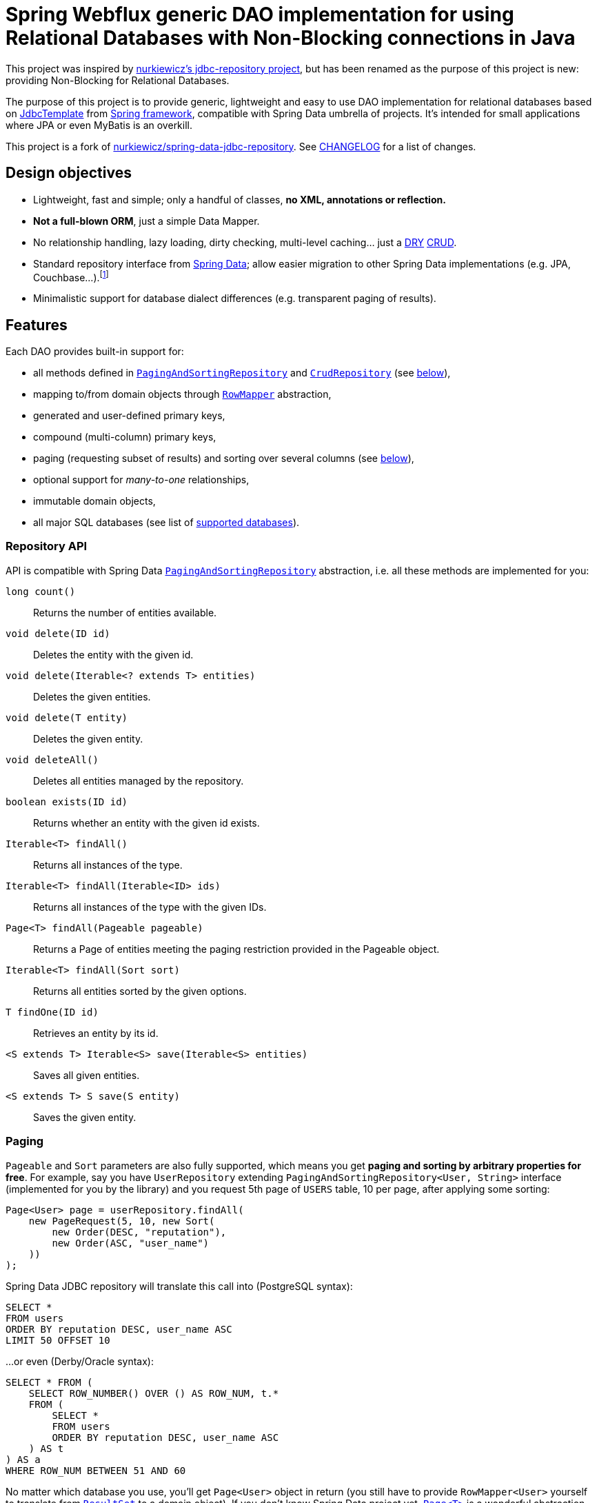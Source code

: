 = Spring Webflux generic DAO implementation for using Relational Databases with Non-Blocking connections in Java
:source-language: java
// Project meta
:name: spring-data-jdbc-repository
:version: 0.5.0
:group-id: cz.jirutka.spring
:artifact-id: {name}
:gh-name: jirutka/{name}
:gh-branch: master
:appveyor-id: n3x2wog0vys5bgl0
:codacy-id: f44c7cac230b469793750a6899e286d6
// URIs
:src-base: link:src/main/java/cz/jirutka/spring/data/jdbc
:src-test-base: link:src/test/groovy/cz/jirutka/spring/data/jdbc
:src-fixtures-base: link:src/test/java/cz/jirutka/spring/data/jdbc/fixtures
:spring-jdoc-uri: https://docs.spring.io/spring/docs/current/javadoc-api/org/springframework
:spring-data-jdoc-uri: https://docs.spring.io/spring-data/data-commons/docs/current/api/org/springframework/data
:javase-jdoc-uri: https://docs.oracle.com/javase/7/docs/api/java

ifdef::env-github[]
image:https://travis-ci.org/{gh-name}.svg?branch={gh-branch}["Build Status", link="https://travis-ci.org/{gh-name}"]
image:https://ci.appveyor.com/api/projects/status/{appveyor-id}/branch/{gh-branch}?svg=true["Build status (Windows)", link="https://ci.appveyor.com/project/{gh-name}/branch/{gh-branch}"]
image:https://api.codacy.com/project/badge/grade/{codacy-id}["Codacy code quality", link="https://www.codacy.com/app/{gh-name}"]
image:https://maven-badges.herokuapp.com/maven-central/{group-id}/{artifact-id}/badge.svg[Maven Central, link="https://maven-badges.herokuapp.com/maven-central/{group-id}/{artifact-id}"]
endif::env-github[]

This project was inspired by https://github.com/nurkiewicz/spring-data-jdbc-repository[nurkiewicz's jdbc-repository project], but has been renamed as the purpose of this project is new: providing Non-Blocking for Relational Databases.

The purpose of this project is to provide generic, lightweight and easy to use DAO implementation for relational databases based on {spring-jdoc-uri}/jdbc/core/JdbcTemplate.html[JdbcTemplate] from https://projects.spring.io/spring-framework[Spring framework], compatible with Spring Data umbrella of projects.
It’s intended for small applications where JPA or even MyBatis is an overkill.

This project is a fork of https://github.com/nurkiewicz/spring-data-jdbc-repository[nurkiewicz/spring-data-jdbc-repository].
See link:CHANGELOG.adoc[CHANGELOG] for a list of changes.


== Design objectives

* Lightweight, fast and simple; only a handful of classes, *no XML, annotations or reflection.*
* *Not a full-blown ORM*, just a simple Data Mapper.
* No relationship handling, lazy loading, dirty checking, multi-level caching… just a https://en.wikipedia.org/wiki/Don't_repeat_yourself[DRY] https://en.wikipedia.org/wiki/Create,_read,_update_and_delete[CRUD].
* Standard repository interface from https://projects.spring.io/spring-data[Spring Data]; allow easier migration to other Spring Data implementations (e.g. JPA, Couchbase…).footnote:[Since your code will rely only on interfaces from Spring Data Commons umbrella project you are free to switch from `JdbcRepository` implementation (from this project) to `JpaRepository`, `GemfireRepository`, `GraphRepository`… see https://projects.spring.io/spring-data[Spring Data webpage]. They all implement the same common API. Of course don’t expect that switching from JDBC to e.g. JPA will be as simple as switching imported JAR dependencies – but at least you minimize the impact by using same DAO API.]
* Minimalistic support for database dialect differences (e.g. transparent paging of results).


== Features

Each DAO provides built-in support for:

* all methods defined in {spring-data-jdoc-uri}/repository/PagingAndSortingRepository.html[`PagingAndSortingRepository`] and {spring-data-jdoc-uri}/repository/CrudRepository.html[`CrudRepository`] (see <<Repository API, below>>),
* mapping to/from domain objects through {spring-jdoc-uri}/jdbc/core/RowMapper.html[`RowMapper`] abstraction,
* generated and user-defined primary keys,
* compound (multi-column) primary keys,
* paging (requesting subset of results) and sorting over several columns (see <<Paging, below>>),
* optional support for _many-to-one_ relationships,
* immutable domain objects,
* all major SQL databases (see list of <<Supported databases, supported databases>>).


=== Repository API

API is compatible with Spring Data {spring-data-jdoc-uri}/repository/PagingAndSortingRepository.html[`PagingAndSortingRepository`] abstraction, i.e. all these methods are implemented for you:

`long count()`::
  Returns the number of entities available.
`void delete(ID id)`::
  Deletes the entity with the given id.
`void delete(Iterable<? extends T> entities)`::
  Deletes the given entities.
`void delete(T entity)`::
  Deletes the given entity.
`void deleteAll()`::
  Deletes all entities managed by the repository.
`boolean exists(ID id)`::
  Returns whether an entity with the given id exists.
`Iterable<T> findAll()`::
  Returns all instances of the type.
`Iterable<T> findAll(Iterable<ID> ids)`::
  Returns all instances of the type with the given IDs.
`Page<T> findAll(Pageable pageable)`::
  Returns a Page of entities meeting the paging restriction provided in the Pageable object.
`Iterable<T> findAll(Sort sort)`::
  Returns all entities sorted by the given options.
`T findOne(ID id)`::
  Retrieves an entity by its id.
`<S extends T> Iterable<S> save(Iterable<S> entities)`::
  Saves all given entities.
`<S extends T> S save(S entity)`::
  Saves the given entity.


=== Paging

`Pageable` and `Sort` parameters are also fully supported, which means you get *paging and sorting by arbitrary properties for free*.
For example, say you have `UserRepository` extending `PagingAndSortingRepository<User, String>` interface (implemented for you by the library) and you request 5th page of `USERS` table, 10 per page, after applying some sorting:

[source]
----
Page<User> page = userRepository.findAll(
    new PageRequest(5, 10, new Sort(
        new Order(DESC, "reputation"),
        new Order(ASC, "user_name")
    ))
);
----

Spring Data JDBC repository will translate this call into (PostgreSQL syntax):

[source, sql]
----
SELECT *
FROM users
ORDER BY reputation DESC, user_name ASC
LIMIT 50 OFFSET 10
----

…or even (Derby/Oracle syntax):

[source, sql]
----
SELECT * FROM (
    SELECT ROW_NUMBER() OVER () AS ROW_NUM, t.*
    FROM (
        SELECT *
        FROM users
        ORDER BY reputation DESC, user_name ASC
    ) AS t
) AS a
WHERE ROW_NUM BETWEEN 51 AND 60
----

No matter which database you use, you’ll get `Page<User>` object in return (you still have to provide `RowMapper<User>` yourself to translate from {javase-jdoc-uri}/sql/ResultSet.html[`ResultSet`] to a domain object).
If you don’t know Spring Data project yet, {spring-data-jdoc-uri}/domain/Page.html[`Page<T>`] is a wonderful abstraction, not only encapsulating `List<T>`, but also providing metadata such as total number of records, on which page we currently are etc.


=== Supported databases

* http://www.postgresql.org[PostgreSQL]
* https://db.apache.org/derby[Apache Derby]
* http://www.h2database.com[H2]
* http://hsqldb.org[HSQLDB]
* https://mariadb.org[MariaDB]
* https://www.microsoft.com/en-us/server-cloud/products/sql-server[MS SQL Server] 2008+
* https://www.mysql.com[MySQL]
* https://www.oracle.com/database[Oracle Database] 11g+ (9i+ should work too)
* …and most likely many others

All of these databases are continuously tested on AppVeyor (MS SQL) and Travis CI (all others).
The test suite consists of over 60 distinct tests.


== Getting started

For more examples and working code don’t forget to examine {src-test-base}[project tests].

In order to start your project must have `DataSource` bean present and transaction management enabled.
Here is a minimal configuration for PostgreSQL with https://github.com/brettwooldridge/HikariCP[HikariCP] connection pool:

[source]
----
@EnableTransactionManagement
@Configuration
public class MinimalConfig {

    @Bean
    public PlatformTransactionManager transactionManager() {
        return new DataSourceTransactionManager(dataSource());
    }

    @Bean(destroyMethod = "shutdown")
    public DataSource dataSource() {
        Properties props = new Properties();
        props.setProperty("dataSourceClassName", "org.postgresql.ds.PGSimpleDataSource");
        props.setProperty("dataSource.user", "test");
        props.setProperty("dataSource.password", "test");
        props.setProperty("dataSource.databaseName", "mydb");

        return new HikariDataSource(new HikariConfig(props));
    }
}
----

=== Entity with auto-generated key

Say you have a following database table with auto-generated key (PostgreSQL syntax):

[source, sql]
----
CREATE TABLE comments (
    id            serial PRIMARY KEY,
    user_name     text,
    contents      text,
    created_time  timestamp NOT NULL
);
----

First you need to create domain object `User` mapping to that table (just like in any other ORM or Data Mapper):

[source]
----
public class Comment implements Persistable<Integer> {

    private Integer id;
    private String userName;
    private String contents;
    private Date createdTime;

    @Override
    public Integer getId() {
        return id;
    }

    @Override
    public boolean isNew() {
        return id == null;
    }

    // constructors / getters / setters / ...
}
----

Apart from standard Java boilerplate you should notice implementing {spring-data-jdoc-uri}/domain/Persistable.html[`Persistable<Integer>`] where `Integer` is the type of primary key.
`Persistable<T>` is an interface coming from Spring Data project and it’s the only requirement we place on your domain object.

Finally we are ready to create our {src-fixtures-base}/CommentRepository.java[`CommentRepository`] DAO:

[source]
----
@Repository
public class CommentRepository extends JdbcRepository<Comment, Integer> {

    public static final RowMapper<Comment> ROW_MAPPER = // see below

    public static final RowUnmapper<Comment> ROW_UNMAPPER = // see below

    public CommentRepository() {
        super(ROW_MAPPER, ROW_UNMAPPER, "comments");
    }

    @Override
    protected <S extends Comment> S postCreate(S entity, Number generatedId) {
        entity.setId(generatedId.intValue());
        return entity;
    }
}
----

First of all we use {spring-jdoc-uri}/stereotype/Repository.html[`@Repository`] annotation to mark DAO bean.
It enables persistence exception translation.
Also such annotated beans are discovered by classpath scanning.

As you can see we extend `JdbcRepository<Comment, Integer>` which is the central class of this library, providing implementations of all `PagingAndSortingRepository` methods.
Its constructor has three required dependencies: `RowMapper`, {src-base}/RowUnmapper.java[`RowUnmapper`] and table name.
You may also provide ID column name, otherwise default `id` is used.

If you ever used `JdbcTemplate` from Spring, you should be familiar with {spring-jdoc-uri}/jdbc/core/RowMapper.html[`RowMapper`] interface.
We need to somehow extract columns from `ResultSet` into an object.
After all we don’t want to work with raw JDBC results.
It’s quite straightforward:

[source]
----
public static final RowMapper<Comment> ROW_MAPPER = new RowMapper<Comment>() {

    public Comment mapRow(ResultSet rs, int rowNum) throws SQLException {
        return new Comment(
            rs.getInt("id"),
            rs.getString("user_name"),
            rs.getString("contents"),
            rs.getTimestamp("created_time")
        );
    }
};
----

`RowUnmapper` comes from this library and it’s essentially the opposite of `RowMapper`: takes an object and turns it into a `Map`.
This map is later used by the library to construct SQL `CREATE`/`UPDATE` queries:

[source]
----
private static final RowUnmapper<Comment> ROW_UNMAPPER = new RowUnmapper<Comment>() {

    public Map<String, Object> mapColumns(Comment comment) {
        Map<String, Object> row = new LinkedHashMap<String, Object>();
        row.put("id", comment.getId());
        row.put("user_name", comment.getUserName());
        row.put("contents", comment.getContents());
        row.put("created_time", new Timestamp(comment.getCreatedTime().getTime()));
        return row;
    }
};
----

If you never update your database table (just reading some reference data inserted elsewhere) you may skip `RowUnmapper` parameter or use {src-base}/MissingRowUnmapper.java[`MissingRowUnmapper`].

Last piece of the puzzle is the `postCreate()` callback method which is called after an object was inserted.
You can use it to retrieve generated primary key and update your domain object (or return new one if your domain objects are immutable).
If you don’t need it, just don’t override `postCreate()`.

Check out {src-test-base}/JdbcRepositoryGeneratedKeyIT.java[`JdbcRepositoryGeneratedKeyIT`] for a working code based on this example.

****
By now you might have a feeling that, compared to JPA or Hibernate, there is quite a lot of manual work.
However various JPA implementations and other ORM frameworks are notoriously known for introducing significant overhead and manifesting some learning curve.
This tiny library intentionally leaves some responsibilities to the user in order to avoid complex mappings, reflection, annotations… all the implicitness that is not always desired.

This project is not intending to replace mature and stable ORM frameworks.
Instead it tries to fill in a niche between raw JDBC and ORM where simplicity and low overhead are key features.
****


=== Entity with manually assigned key

In this example we’ll see how entities with user-defined primary keys are handled.
Let’s start from database model:

[source, sql]
----
CREATE TABLE users (
    user_name      text PRIMARY KEY,
    date_of_birth  timestamp NOT NULL,
    enabled        boolean NOT NULL
);
----

…and `User` domain model:

[source]
----
public class User implements Persistable<String> {

    private transient boolean persisted;

    private String userName;
    private Date dateOfBirth;
    private boolean enabled;

    @Override
    public String getId() {
        return userName;
    }

    @Override
    public boolean isNew() {
        return !persisted;
    }

    public void setPersisted(boolean persisted) {
        this.persisted = persisted;
    }

    // constructors / getters / setters / ...
}
----

Notice that special `persisted` transient flag was added.
Contract of {spring-data-jdoc-uri}/repository/CrudRepository.html#save(S)[`CrudRepository.save()`] from Spring Data project requires that an entity knows whether it was already saved or not (`isNew()`) method – there are no separate `create()` and `update()` methods.
Implementing `isNew()` is simple for auto-generated keys (see `Comment` above) but in this case we need an extra transient field.
If you hate this workaround and you only insert data and never update, you’ll get away with return `true` all the time from `isNew()`.

And finally our DAO, {src-fixtures-base}/UserRepository.java[`UserRepository`] bean:

[source]
----
@Repository
public class UserRepository extends JdbcRepository<User, String> {

    public static final RowMapper<User> ROW_MAPPER = //...

    public static final RowUnmapper<User> ROW_UNMAPPER = //...

    public UserRepository() {
        super(ROW_MAPPER, ROW_UNMAPPER, "USERS", "user_name");
    }

    @Override
    protected <S extends User> S postUpdate(S entity) {
        entity.setPersisted(true);
        return entity;
    }

    @Override
    protected <S extends User> S postCreate(S entity, Number generatedId) {
        entity.setPersisted(true);
        return entity;
    }
}
----

The `users` and `user_name` parameters designate table name and primary key column name.
I’ll leave the details of mapper and unmapper (see {src-fixtures-base}/UserRepository.java[source code]).
But please notice `postUpdate()` and `postCreate()` methods.
They ensure that once object was persisted, `persisted` flag is set so that subsequent calls to `save()` will update existing entity rather than trying to reinsert it.

Check out {src-test-base}/JdbcRepositoryManualKeyIT.java[`JdbcRepositoryManualKeyIT`] for a working code based on this example.


=== Compound primary key

We also support compound primary keys (primary keys consisting of several columns).
Take this table as an example:

[source, sql]
----
CREATE TABLE boarding_pass (
    flight_no   varchar(8) NOT NULL,
    seq_no      integer NOT NULL,
    passenger   text,
    seat        char(3),
    PRIMARY KEY (flight_no, seq_no)
);
----

I would like you to notice the type of primary key in `Persistable<T>`:

[source]
----
public class BoardingPass implements Persistable<Object[]> {

    private transient boolean persisted;

    private String flightNo;
    private int seqNo;
    private String passenger;
    private String seat;

    @Override
    public Object[] getId() {
        return pk(flightNo, seqNo);
    }

    @Override
    public boolean isNew() {
        return !persisted;
    }

    // constructors / getters / setters / ...
}
----

Unfortunately library does not support small, immutable value classes encapsulating all ID values in one object (like JPA does with http://docs.oracle.com/javaee/6/api/javax/persistence/IdClass.html[`@IdClass`]), so you have to live with `Object[]` array.
Defining DAO class is similar to what we’ve already seen:

[source]
----
public class BoardingPassRepository extends JdbcRepository<BoardingPass, Object[]> {

    public static final RowMapper<BoardingPass> ROW_MAPPER = //...

    public static final RowUnmapper<BoardingPass> UNMAPPER = //...

    public BoardingPassRepository() {
        super(MAPPER, UNMAPPER,
            new TableDescription("BOARDING_PASS", null, "flight_no", "seq_no"));
    }
}
----

Two things to notice: we extend `JdbcRepository<BoardingPass, Object[]>` and we provide two ID column names just as expected: `flight_no, seq_no`.
We query such DAO by providing both `flight_no` and `seq_no` (necessarily in that order) values wrapped by `Object[]`:

[source]
BoardingPass pass = boardingPassRepository.findOne(new Object[]{"FOO-1022", 42});

No doubts, this is cumbersome in practice, so you may create a tiny utility method for it:

[source]
----
public static Object[] pk(Object... idValues) {
    return idValues;
}
----

…and then use it as:

[source]
BoardingPass foundFlight = boardingPassRepository.findOne(pk("FOO-1022", 42));

…or just use some more expressive JVM-based language as Groovy. ;)

Check out link:src/test/java/cz/jirutka/spring/data/jdbc/JdbcRepositoryCompoundPkIT.java[`JdbcRepositoryCompoundPkIT`] for a working code based on this example.


=== Transactions

This library is completely orthogonal to transaction management.
Every method of each repository requires running transaction and it’s up to you to set it up.
Typically you would place `@Transactional` on service layer (calling DAO beans).
Please not that it’s generally not recommend to https://stackoverflow.com/questions/8993318[place @Transactional over every DAO bean].


=== Caching

This library does not provide any caching abstraction or support.
However, adding `@Cacheable` layer on top of your DAOs or services using https://docs.spring.io/spring/docs/current/spring-framework-reference/html/cache.html[caching abstraction in Spring] is quite straightforward.
See also: http://nurkiewicz.blogspot.no/2013/01/cacheable-overhead-in-spring.html[_@Cacheable overhead in Spring_].


== How to get it?

Released versions are available in The Central Repository.
Just add this artifact to your project:

._Maven_
[source, xml, subs="verbatim, attributes"]
----
<dependency>
    <groupId>{group-id}</groupId>
    <artifactId>{artifact-id}</artifactId>
    <version>{version}</version>
</dependency>
----

._Gradle_
[source, groovy, subs="verbatim, attributes"]
compile '{group-id}:{artifact-id}:{version}'

However if you want to use the last snapshot version, you have to add the JFrog OSS repository:

._Maven_
[source, xml]
----
<repository>
    <id>jfrog-oss-snapshot-local</id>
    <name>JFrog OSS repository for snapshots</name>
    <url>https://oss.jfrog.org/oss-snapshot-local</url>
    <snapshots>
        <enabled>true</enabled>
    </snapshots>
</repository>
----

._Gradle_
[source, groovy]
----
repositories {
  maven {
    url 'https://oss.jfrog.org/oss-snapshot-local'
  }
}
----


== Contributions

…are always welcome.
Don’t hesitate to submit a https://github.com/{gh-name}/issues[bug report] or a https://github.com/{gh-name}/pulls[pull requests].

When filling a bug report or submitting a new feature, please try including supporting test cases.


== License

This project is licensed under http://www.apache.org/licenses/LICENSE-2.0.html[Apache License 2.0].
